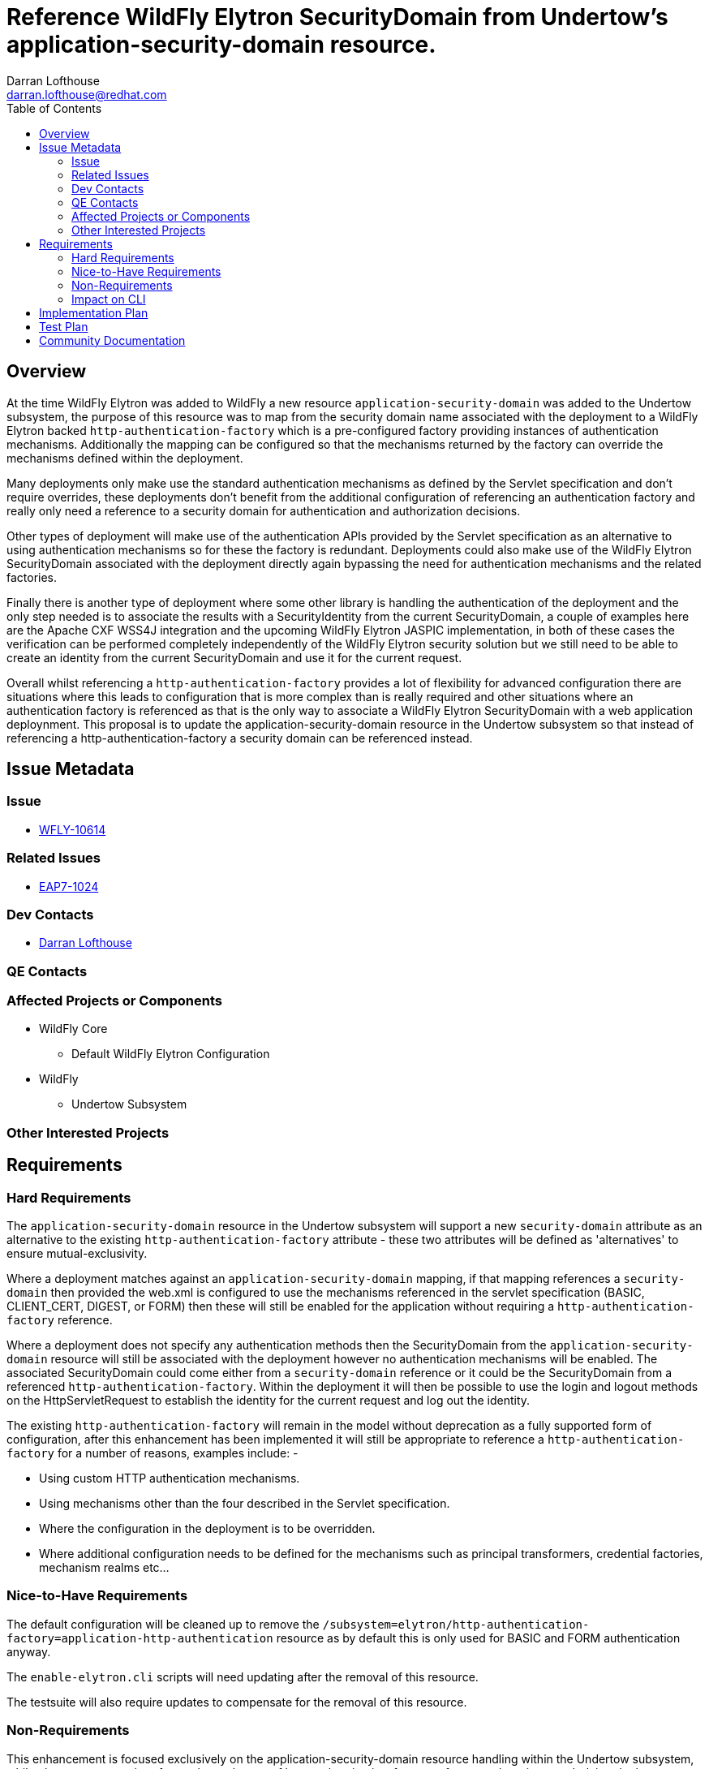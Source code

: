 = Reference WildFly Elytron SecurityDomain from Undertow's application-security-domain resource.
:author:            Darran Lofthouse
:email:             darran.lofthouse@redhat.com
:toc:               left
:icons:             font
:idprefix:
:idseparator:       -

== Overview

At the time WildFly Elytron was added to WildFly a new resource `application-security-domain` was added to the Undertow subsystem, the purpose of this resource was to map from the security domain name associated with the deployment to a WildFly Elytron backed `http-authentication-factory` which is a pre-configured factory providing instances of authentication mechanisms.  Additionally the mapping can be configured so that the mechanisms returned by the factory can override the mechanisms defined within the deployment.

Many deployments only make use the standard authentication mechanisms as defined by the Servlet specification and don't require overrides, these deployments don't benefit from the additional configuration of referencing an authentication factory and really only need a reference to a security domain for authentication and authorization decisions.

Other types of deployment will make use of the authentication APIs provided by the Servlet specification as an alternative to using authentication mechanisms so for these the factory is redundant.  Deployments could also make use of the WildFly Elytron SecurityDomain associated with the deployment directly again bypassing the need for authentication mechanisms and the related factories.

Finally there is another type of deployment where some other library is handling the authentication of the deployment and the only step needed is to associate the results with a SecurityIdentity from the current SecurityDomain, a couple of examples here are the Apache CXF WSS4J integration and the upcoming WildFly Elytron JASPIC implementation, in both of these cases the verification can be performed completely independently of the WildFly Elytron security solution but we still need to be able to create an identity from the current SecurityDomain and use it for the current request.

Overall whilst referencing a `http-authentication-factory` provides a lot of flexibility for advanced configuration there are situations where this leads to configuration that is more complex than is really required and other situations where an authentication factory is referenced as that is the only way to associate a WildFly Elytron SecurityDomain with a web application deploynment.  This proposal is to update the application-security-domain resource in the Undertow subsystem so that instead of referencing a http-authentication-factory a security domain can be referenced instead.
 
== Issue Metadata

=== Issue

* https://issues.jboss.org/browse/WFLY-10614[WFLY-10614]

=== Related Issues

* https://issues.jboss.org/browse/EAP7-1024[EAP7-1024]

=== Dev Contacts

* mailto:{email}[{author}]

=== QE Contacts

=== Affected Projects or Components

* WildFly Core
** Default WildFly Elytron Configuration

* WildFly
** Undertow Subsystem

=== Other Interested Projects

== Requirements

=== Hard Requirements

The `application-security-domain` resource in the Undertow subsystem will support a new `security-domain` attribute as an alternative to the existing `http-authentication-factory` attribute - these two attributes will be defined as 'alternatives' to ensure mutual-exclusivity.

Where a deployment matches against an `application-security-domain` mapping, if that mapping references a `security-domain` then provided the web.xml is configured to use the mechanisms referenced in the servlet specification (BASIC, CLIENT_CERT, DIGEST, or FORM) then these will still be enabled for the application without requiring a `http-authentication-factory` reference.

Where a deployment does not specify any authentication methods then the SecurityDomain from the `application-security-domain` resource will still be associated with the deployment however no authentication mechanisms will be enabled.  The associated SecurityDomain could come either from a `security-domain` reference or it could be the SecurityDomain from a referenced `http-authentication-factory`.  Within the deployment it will then be possible to use the login and logout methods on the HttpServletRequest to establish the identity for the current request and log out the identity.

The existing `http-authentication-factory` will remain in the model without deprecation as a fully supported form of configuration, after this enhancement has been implemented it will still be appropriate to reference a `http-authentication-factory` for a number of reasons, examples include: -

* Using custom HTTP authentication mechanisms.
* Using mechanisms other than the four described in the Servlet specification.
* Where the configuration in the deployment is to be overridden.
* Where additional configuration needs to be defined for the mechanisms such as principal transformers, credential factories, mechanism realms etc...

=== Nice-to-Have Requirements

The default configuration will be cleaned up to remove the `/subsystem=elytron/http-authentication-factory=application-http-authentication` resource as by default this is only used for BASIC and FORM authentication anyway.

The `enable-elytron.cli` scripts will need updating after the removal of this resource.

The testsuite will also require updates to compensate for the removal of this resource.

=== Non-Requirements

This enhancement is focused exclusively on the application-security-domain resource handling within the Undertow subsystem, whilst the management interfaces also make use of http-authentication-factory references there is no underlying deployment to obtain configuration from so modifications to the management interfaces will not be made under this enhancement.

Where an application-security-domain mapping references a security-domain instead of a http-authentication-factory no authentication mechanisms other than FORM, BASIC, DIGEST, and CLIENT_CERT will be supported, any deployment referencing alternative authentication mechanisms will fail during deployment.

Where a deployment does not reference any HTTP authentication mechanisms the authenticate method on the HttpServletRequest will have no meaning as typically this would trigger an authentication using the configured authentication mechanisms.

Although one of the motivations for this change the Apache CXF WSS4J integration and WildFly Elytron JASPIC implementation are being handled independently of this enhancement.

=== Impact on CLI

The CLI command security enable-http-auth-http-server should be modified to:

Replace OOTB authentication factory usage by OOTB security domain for simplest authentication setup.
Expose a new option --referenced-security-domain that is exclusive with any other options that target http authentication factory (eg: --mechanism option).
The referenced security-domain must exist, CLI doesn't create the resource resource.
--referenced-security-domain completer exposes all existing elytron security-domains names.
Existing options and command behavior are untouched.
Examples:

security enable-http-auth-http-server --security-domain=foo ==> create foo undertow security domain and set "ApplicationDomain" as the security domain. +
security enable-http-auth-http-server --security-domain=foo --referenced-security-domain=bar ==> create foo undertow security domain and set bar as the security domain. +

== Implementation Plan

This enhancement will require changes to WildFly Core and WildFly, changes to WildFly Core have the potential to break WildFly however the changes to WildFly will not depend on WildFly Core change.

It should be possible to handle this as two pull requests, one to Wildfly and one to WildFly Core - the WildFly pull request will need to be merged first after that the WildFly Core pull request can be merged but this will not trigger the need for a WildFly Core tag. 

== Test Plan

== Community Documentation

The following section in the community documentation is supposed to document the configuration within the Undertow subsystem describing how to enable WildFly Elytron security for a web application, however this section is currently empty.  As part of this RFE documentation will be added describing the purpose of the application-security-domain resource, how it relates to the default-security-domain attribute on the subsystem and the options that can be specified to configure security for a web application.

http://docs.wildfly.org/13/WildFly_Elytron_Security.html#undertow-subsystem

Existing documentation and quickstarts will also need to be double checked to see if any make use of the existing `/subsystem=elytron/http-authentication-factory=application-http-authentication` resource in that configuration as once this is removed these examples will need to add it back in.


